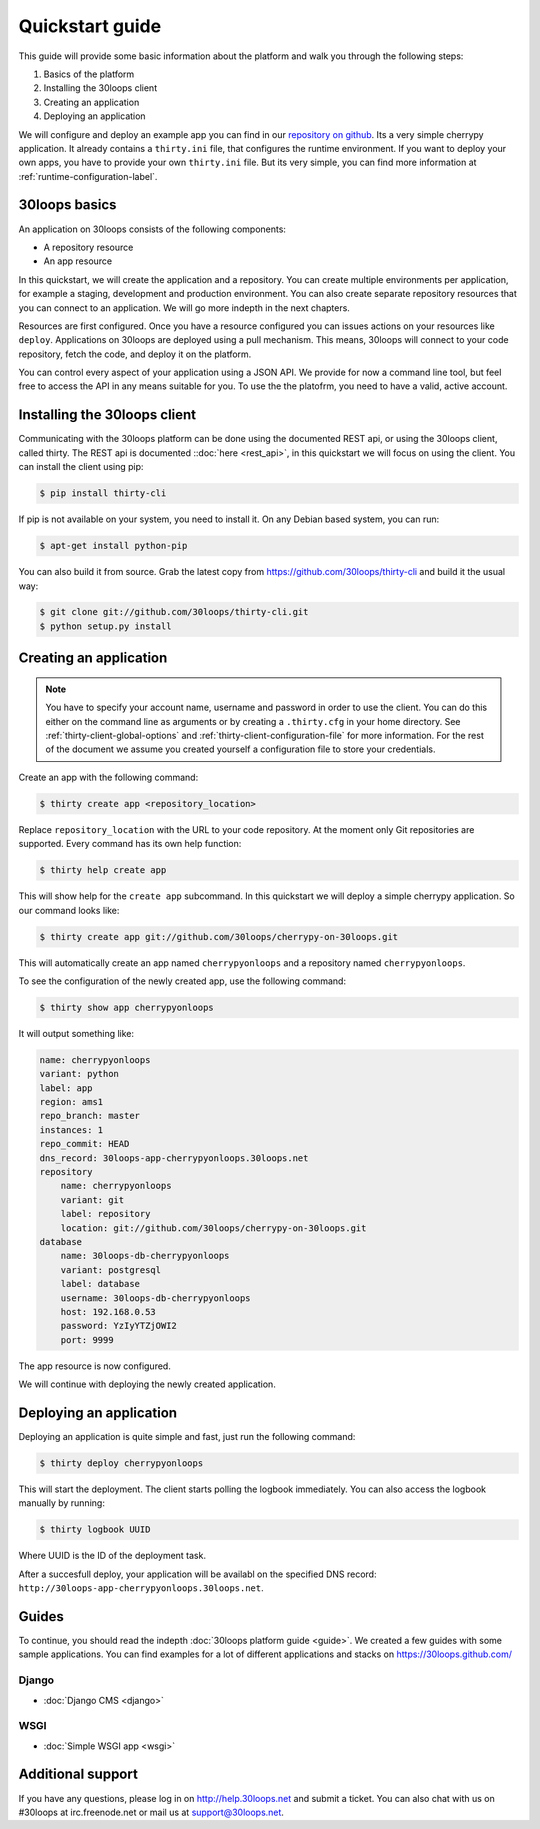 ================
Quickstart guide
================

This guide will provide some basic information about the platform and walk you
through the following steps:

#) Basics of the platform
#) Installing the 30loops client
#) Creating an application
#) Deploying an application

We will configure and deploy an example app you can find in our `repository on
github`_. Its a very simple cherrypy application. It already contains a
``thirty.ini`` file, that configures the runtime environment. If you want to
deploy your own apps, you have to provide your own ``thirty.ini`` file. But its
very simple, you can find more information at :ref:`runtime-configuration-label`.

.. _`repository on github`: https://github.com/30loops/cherrypy-on-30loops

30loops basics
==============

An application on 30loops consists of the following components:

- A repository resource
- An app resource

In this quickstart, we will create the application and a repository. You can
create multiple environments per application, for example a staging,
development and production environment. You can also create separate repository
resources that you can connect to an application. We will go more indepth in
the next chapters.

Resources are first configured. Once you have a resource configured you can
issues actions on your resources like ``deploy``. Applications on 30loops are
deployed using a pull mechanism. This means, 30loops will connect to your code
repository, fetch the code, and deploy it on the platform.

You can control every aspect of your application using a JSON API. We provide
for now a command line tool, but feel free to access the API in any means
suitable for you. To use the the platofrm, you need to have a valid, active account.

Installing the 30loops client
=============================

Communicating with the 30loops platform can be done using the documented REST
api, or using the 30loops client, called thirty. The REST api is documented
::doc:`here <rest_api>`, in this quickstart we will focus on using the client.
You can install the client using pip:

.. code-block:: bash

    $ pip install thirty-cli

If pip is not available on your system, you need to install it. On any Debian
based system, you can run:

.. code-block:: bash

    $ apt-get install python-pip

You can also build it from source. Grab the latest copy from
https://github.com/30loops/thirty-cli and build it the usual way:

.. code-block:: bash

    $ git clone git://github.com/30loops/thirty-cli.git
    $ python setup.py install

Creating an application
=======================

.. note::

    You have to specify your account name, username and password in order to
    use the client. You can do this either on the command line as arguments or
    by creating a ``.thirty.cfg`` in your home directory. See
    :ref:`thirty-client-global-options` and
    :ref:`thirty-client-configuration-file` for more information. For the rest
    of the document we assume you created yourself a configuration file to
    store your credentials.

Create an app with the following command:

.. code-block:: bash

    $ thirty create app <repository_location>

Replace ``repository_location`` with the URL to your code repository. At the
moment only Git repositories are supported. Every command has its own help
function:

.. code-block:: bash

    $ thirty help create app

This will show help for the ``create app`` subcommand. In this quickstart we
will deploy a simple cherrypy application. So our command looks like:

.. code-block:: bash

    $ thirty create app git://github.com/30loops/cherrypy-on-30loops.git

This will automatically create an app named ``cherrypyonloops`` and a
repository named ``cherrypyonloops``.

.. note:

    You can specify the name for the app by using the ``--name`` flag. If the
    flag is not specified the name will be determined by the name of the
    repository.

To see the configuration of the newly created app, use the following command:

.. code-block:: bash

    $ thirty show app cherrypyonloops

It will output something like:

.. code-block:: bash

    name: cherrypyonloops
    variant: python
    label: app
    region: ams1
    repo_branch: master
    instances: 1
    repo_commit: HEAD
    dns_record: 30loops-app-cherrypyonloops.30loops.net
    repository
        name: cherrypyonloops
        variant: git
        label: repository
        location: git://github.com/30loops/cherrypy-on-30loops.git
    database
        name: 30loops-db-cherrypyonloops
        variant: postgresql
        label: database
        username: 30loops-db-cherrypyonloops
        host: 192.168.0.53
        password: YzIyYTZjOWI2
        port: 9999

The app resource is now configured.

We will continue with deploying the newly created application.

Deploying an application
========================

Deploying an application is quite simple and fast, just run the following
command:

.. code-block:: bash

    $ thirty deploy cherrypyonloops

This will start the deployment. The client starts polling the logbook
immediately. You can also access the logbook manually by running:

.. code-block:: bash

    $ thirty logbook UUID

Where UUID is the ID of the deployment task.

After a succesfull deploy, your application will be availabl on the specified
DNS record: ``http://30loops-app-cherrypyonloops.30loops.net``.

Guides
======

To continue, you should read the indepth :doc:`30loops platform guide <guide>`.
We created a few guides with some sample applications. You can find examples
for a lot of different applications and stacks on https://30loops.github.com/

Django
------
- :doc:`Django CMS <django>`

WSGI
----
- :doc:`Simple WSGI app <wsgi>`

Additional support
==================

If you have any questions, please log in on http://help.30loops.net and
submit a ticket. You can also chat with us on #30loops at irc.freenode.net or
mail us at support@30loops.net.

.. _`pip website`: http://www.pip-installer.org/en/latest/requirements.html
